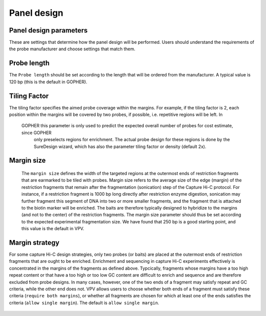 Panel design
============




Panel design parameters
~~~~~~~~~~~~~~~~~~~~~~~
These are settings that determine how the panel design will be performed. Users should understand the requirements of
the probe manufacturer and choose settings that match them.

Probe length
~~~~~~~~~~~~
The ``Probe length`` should be set according to the length that will be ordered from the manufacturer. A typical value is
120 bp (this is the default in GOPHER).



Tiling Factor
~~~~~~~~~~~~~

The tiling factor specifies the aimed probe coverage within the margins. For example, if the tiling factor is 2, each
position within the margins will be covered by two probes, if possible, i.e. repetitive regions will be left. In
 GOPHER this parameter is only used to predict the expected overall number of probes for cost estimate, since GOPHER
  only preselects regions for enrichment. The actual probe design for these regions is done by the SureDesign wizard,
  which has also the parameter tiling factor or density (default 2x).


Margin size
~~~~~~~~~~~
 The ``margin size`` defines the width of the targeted regions at the outermost ends of restriction fragments that are
 earmarked to be tiled with probes. Margin size refers to the average size of the edge (margin) of the restriction
 fragments that remain after the fragmentation (sonication) step of the Capture Hi-C protocol. For instance, if a restriction
 fragment is 1000 bp long directly after restriction enzyme digestion, sonication may further fragment this segment of
 DNA into two or more smaller fragments, and the fragment that is attached to the biotin marker will be enriched.
 The baits are therefore typically designed to hybridize to the margins (and not to the center) of the restriction fragments.
 The margin size parameter should thus be set according to the expected experimental fragmentation size. We have found
 that 250 bp is a good starting point, and this value is the default in VPV.



 .. figure:: img/improve_fragment_enrichment.png
   :scale: 70 %
   :alt: Margin size


Margin strategy
~~~~~~~~~~~~~~~

For some capture Hi-C design strategies, only two probes (or baits) are placed at the outermost ends of restriction
fragments that are ought to be enriched. Enrichment and sequencing in capture Hi-C experiments effectively is concentrated
in the margins of the fragments as defined above. Typcically, fragments whose margins have a too high repeat content or
that have a too high or too low GC content are difficult to enrich and sequence and are therefore excluded from probe
designs. In many cases, however, one of the two ends of a fragment may satisfy repeat and GC criteria, while the other
end does not. VPV allows users to choose whether both ends of a fragment must satisfy these criteria (``require both margins``),
or whether all fragments are chosen for which at least one of the ends satisfies the criteria (``allow single margin``).
The default is ``allow single margin``.



 .. figure:: img/VPVmarginParams.png
   :scale: 100 %
   :alt: GOPHER margin parameters

	 GOPHER: choose margin strategy.
